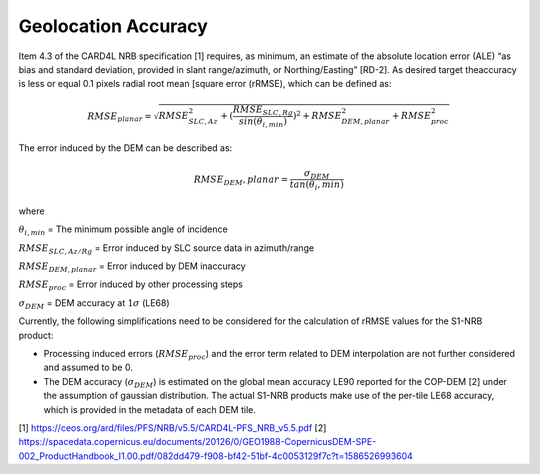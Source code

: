 Geolocation Accuracy
====================

Item 4.3 of the CARD4L NRB specification [1] requires, as minimum, an estimate of the absolute location error (ALE) “as
bias and standard deviation, provided in slant range/azimuth, or Northing/Easting” [RD-2]. As desired target theaccuracy
is less or equal 0.1 pixels radial root mean [square error (rRMSE), which can be defined as:

.. math::
   RMSE_planar = \sqrt{RMSE_{SLC,Az}^2 + (\frac{RMSE_{SLC,Rg}}{sin(\theta_{i,min})})^2 + RMSE_{DEM,planar}^2 + RMSE_{proc}^2}

The error induced by the DEM can be described as:

.. math::
   RMSE_DEM,planar = \frac{\sigma_DEM}{tan(\theta_i,min)}

where

:math:`\theta_{i,min}` = The minimum possible angle of incidence

:math:`RMSE_{SLC,Az/Rg}` = Error induced by SLC source data in azimuth/range

:math:`RMSE_{DEM,planar}` = Error induced by DEM inaccuracy

:math:`RMSE_proc` = Error induced by other processing steps

:math:`\sigma_DEM` = DEM accuracy at :math:`1\sigma` (LE68)


Currently, the following simplifications need to be considered for the calculation of rRMSE values for the S1-NRB
product:

- Processing induced errors (:math:`RMSE_proc`) and the error term related to DEM interpolation are not further considered and assumed to be 0.
- The DEM accuracy (:math:`\sigma_DEM`) is estimated on the global mean accuracy LE90 reported for the COP-DEM [2] under the assumption of gaussian distribution. The actual S1-NRB products make use of the per-tile LE68 accuracy, which is provided in the metadata of each DEM tile.


[1] https://ceos.org/ard/files/PFS/NRB/v5.5/CARD4L-PFS_NRB_v5.5.pdf
[2] https://spacedata.copernicus.eu/documents/20126/0/GEO1988-CopernicusDEM-SPE-002_ProductHandbook_I1.00.pdf/082dd479-f908-bf42-51bf-4c0053129f7c?t=1586526993604
